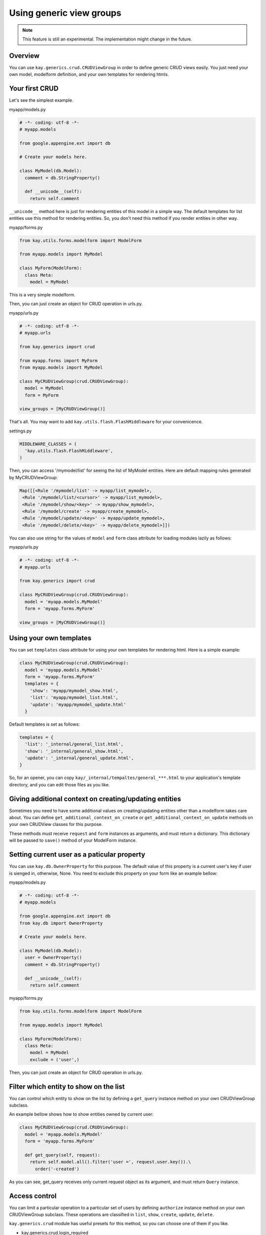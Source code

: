 =========================
Using generic view groups
=========================

.. Note::

   This feature is still an experimental. The implementation might
   change in the future.

Overview
--------

You can use ``kay.generics.crud.CRUDViewGroup`` in order to define
generic CRUD views easily. You just need your own model, modelform
definition, and your own templates for rendering htmls.

Your first CRUD
---------------

Let's see the simplest example.

myapp/models.py

.. code-block:: python

  # -*- coding: utf-8 -*-
  # myapp.models

  from google.appengine.ext import db

  # Create your models here.

  class MyModel(db.Model):
    comment = db.StringProperty()

    def __unicode__(self):
      return self.comment


``__unicode__`` method here is just for rendering entities of this
model in a simple way. The default templates for list entities use
this method for rendering entities. So, you don't need this method if
you render entities in other way.

myapp/forms.py

.. code-block:: python

  from kay.utils.forms.modelform import ModelForm

  from myapp.models import MyModel

  class MyForm(ModelForm):
    class Meta:
      model = MyModel

This is a very simple modelform.

Then, you can just create an object for CRUD operation in urls.py.

myapp/urls.py

.. code-block:: python

  # -*- coding: utf-8 -*-
  # myapp.urls

  from kay.generics import crud

  from myapp.forms import MyForm
  from myapp.models import MyModel

  class MyCRUDViewGroup(crud.CRUDViewGroup):
    model = MyModel
    form = MyForm

  view_groups = [MyCRUDViewGroup()]


That's all. You may want to add ``kay.utils.flash.FlashMiddleware``
for your convenicence.

settings.py

.. code-block:: python

  MIDDLEWARE_CLASSES = (
    'kay.utils.flash.FlashMiddleware',
  )

Then, you can access '/mymodel/list' for seeing the list of MyModel
entities. Here are default mapping rules generated by MyCRUDViewGroup:

.. code-block:: python

  Map([[<Rule '/mymodel/list' -> myapp/list_mymodel>,
   <Rule '/mymodel/list/<cursor>' -> myapp/list_mymodel>,
   <Rule '/mymodel/show/<key>' -> myapp/show_mymodel>,
   <Rule '/mymodel/create' -> myapp/create_mymodel>,
   <Rule '/mymodel/update/<key>' -> myapp/update_mymodel>,
   <Rule '/mymodel/delete/<key>' -> myapp/delete_mymodel>]])

You can also use string for the values of ``model`` and ``form`` class
attribute for loading modules lazily as follows:

myapp/urls.py

.. code-block:: python

  # -*- coding: utf-8 -*-
  # myapp.urls

  from kay.generics import crud

  class MyCRUDViewGroup(crud.CRUDViewGroup):
    model = 'myapp.models.MyModel'
    form = 'myapp.forms.MyForm'

  view_groups = [MyCRUDViewGroup()]


Using your own templates
------------------------

You can set ``templates`` class attribute for using your own templates for rendering html. Here is a simple example:

.. code-block:: python

  class MyCRUDViewGroup(crud.CRUDViewGroup):
    model = 'myapp.models.MyModel'
    form = 'myapp.forms.MyForm'
    templates = {
      'show': 'myapp/mymodel_show.html',
      'list': 'myapp/mymodel_list.html',
      'update': 'myapp/mymodel_update.html'
    }

Default templates is set as follows:

.. code-block:: python

  templates = {
    'list': '_internal/general_list.html',
    'show': '_internal/general_show.html',
    'update': '_internal/general_update.html',
  }

So, for an opener, you can copy
``kay/_internal/tempaltes/general_***.html`` to your application's
template directory, and you can edit those files as you like.


Giving additional context on creating/updating entities
-------------------------------------------------------

Sometimes you need to have some additional values on creating/updating
entities other than a modelform takes care about. You can define
``get_additional_context_on_create`` or
``get_additional_context_on_update`` methods on your own CRUDView
classes for this purpose.

These methods must receive ``request`` and ``form`` instances as
arguments, and must return a dictionary. This dictionary will be
passed to ``save()`` method of your ModelForm instance.


Setting current user as a paticular property
--------------------------------------------

You can use ``kay.db.OwnerProperty`` for this purpose.  The default
value of this property is a current user's key if user is sienged in,
otherwise, None. You need to exclude this property on your form like
an example bellow:

myapp/models.py

.. code-block:: python

  # -*- coding: utf-8 -*-
  # myapp.models

  from google.appengine.ext import db
  from kay.db import OwnerProperty

  # Create your models here.

  class MyModel(db.Model):
    user = OwnerProperty()
    comment = db.StringProperty()

    def __unicode__(self):
      return self.comment

myapp/forms.py

.. code-block:: python

  from kay.utils.forms.modelform import ModelForm

  from myapp.models import MyModel

  class MyForm(ModelForm):
    class Meta:
      model = MyModel
      exclude = ('user',)

Then, you can just create an object for CRUD operation in urls.py.


Filter which entity to show on the list
---------------------------------------

You can control which entity to show on the list by defining a
``get_query`` instance method on your own CRUDViewGroup subclass.

An example bellow shows how to show entities owned by current user:

.. code-block:: python

   class MyCRUDViewGroup(crud.CRUDViewGroup):
     model = 'myapp.models.MyModel'
     form = 'myapp.forms.MyForm'

     def get_query(self, request):
       return self.model.all().filter('user =', request.user.key()).\
         order('-created')

As you can see, get_query receives only current request object as its
argument, and must return ``Query`` instance.


Access control
--------------

You can limit a particular operation to a particular set of users by
defining ``authorize`` instance method on your own CRUDViewGroup
subclass. These operations are classified in ``list``, ``show``,
``create``, ``update``, ``delete``.

``kay.generics.crud`` module has useful presets for this method, so
you can choose one of them if you like.

* kay.generics.crud.login_required
* kay.generics.crud.admin_required
* kay.generics.crud.only_owner_can_write
* kay.generics.crud.only_owner_can_write_except_for_admin

An example bellow shows how to use one of these presets:

.. code-block:: python

   class MyCRUDViewGroup(crud.CRUDViewGroup):
     model = 'myapp.models.MyModel'
     form = 'myapp.forms.MyForm'
     authorize = crud.only_owner_can_write_except_for_admin

TODO: detailed docs about ``authorize`` method.
